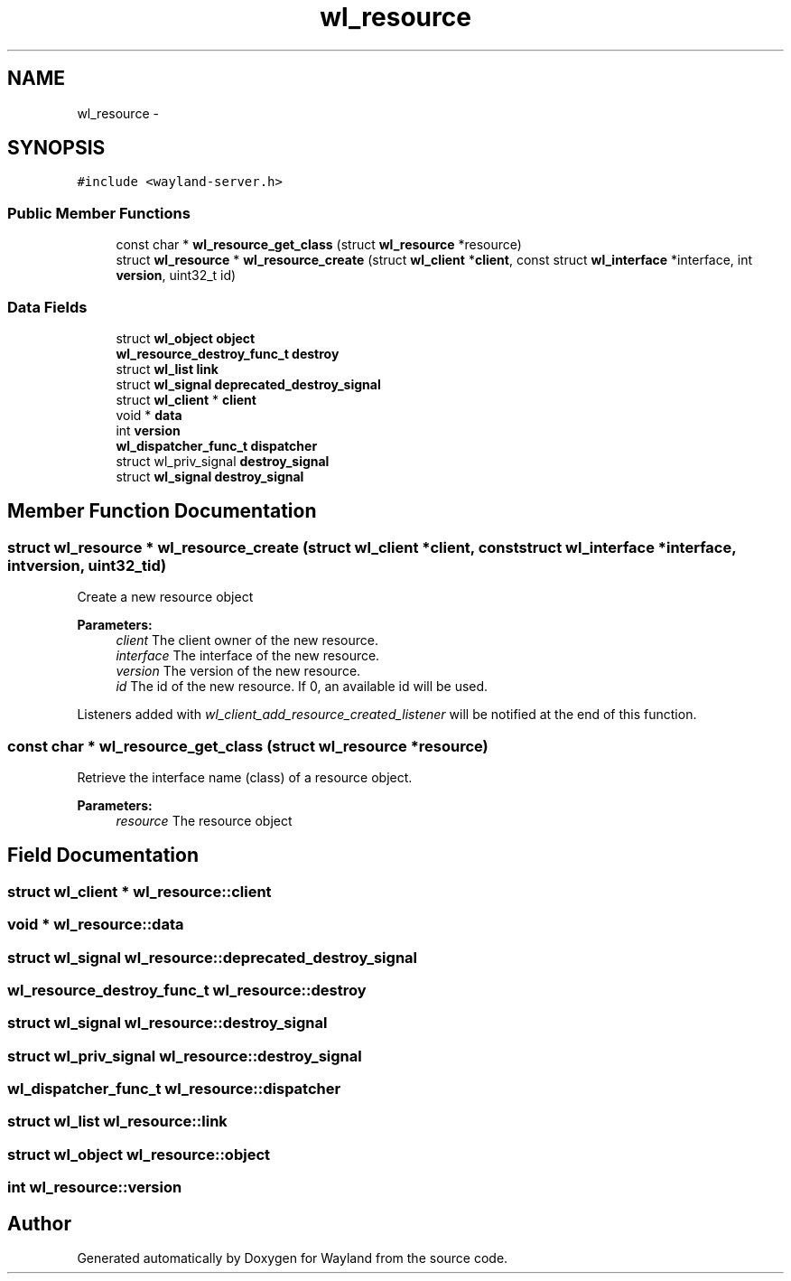 .TH "wl_resource" 3 "Tue Feb 21 2017" "Version 1.13.0" "Wayland" \" -*- nroff -*-
.ad l
.nh
.SH NAME
wl_resource \- 
.SH SYNOPSIS
.br
.PP
.PP
\fC#include <wayland-server\&.h>\fP
.SS "Public Member Functions"

.in +1c
.ti -1c
.RI "const char * \fBwl_resource_get_class\fP (struct \fBwl_resource\fP *resource)"
.br
.ti -1c
.RI "struct \fBwl_resource\fP * \fBwl_resource_create\fP (struct \fBwl_client\fP *\fBclient\fP, const struct \fBwl_interface\fP *interface, int \fBversion\fP, uint32_t id)"
.br
.in -1c
.SS "Data Fields"

.in +1c
.ti -1c
.RI "struct \fBwl_object\fP \fBobject\fP"
.br
.ti -1c
.RI "\fBwl_resource_destroy_func_t\fP \fBdestroy\fP"
.br
.ti -1c
.RI "struct \fBwl_list\fP \fBlink\fP"
.br
.ti -1c
.RI "struct \fBwl_signal\fP \fBdeprecated_destroy_signal\fP"
.br
.ti -1c
.RI "struct \fBwl_client\fP * \fBclient\fP"
.br
.ti -1c
.RI "void * \fBdata\fP"
.br
.ti -1c
.RI "int \fBversion\fP"
.br
.ti -1c
.RI "\fBwl_dispatcher_func_t\fP \fBdispatcher\fP"
.br
.ti -1c
.RI "struct wl_priv_signal \fBdestroy_signal\fP"
.br
.ti -1c
.RI "struct \fBwl_signal\fP \fBdestroy_signal\fP"
.br
.in -1c
.SH "Member Function Documentation"
.PP 
.SS "struct \fBwl_resource\fP * wl_resource_create (struct \fBwl_client\fP *client, const struct \fBwl_interface\fP *interface, intversion, uint32_tid)"
Create a new resource object
.PP
\fBParameters:\fP
.RS 4
\fIclient\fP The client owner of the new resource\&. 
.br
\fIinterface\fP The interface of the new resource\&. 
.br
\fIversion\fP The version of the new resource\&. 
.br
\fIid\fP The id of the new resource\&. If 0, an available id will be used\&.
.RE
.PP
Listeners added with \fIwl_client_add_resource_created_listener\fP will be notified at the end of this function\&. 
.SS "const char * wl_resource_get_class (struct \fBwl_resource\fP *resource)"
Retrieve the interface name (class) of a resource object\&.
.PP
\fBParameters:\fP
.RS 4
\fIresource\fP The resource object 
.RE
.PP

.SH "Field Documentation"
.PP 
.SS "struct \fBwl_client\fP * wl_resource::client"

.SS "void * wl_resource::data"

.SS "struct \fBwl_signal\fP wl_resource::deprecated_destroy_signal"

.SS "\fBwl_resource_destroy_func_t\fP wl_resource::destroy"

.SS "struct \fBwl_signal\fP wl_resource::destroy_signal"

.SS "struct wl_priv_signal wl_resource::destroy_signal"

.SS "\fBwl_dispatcher_func_t\fP wl_resource::dispatcher"

.SS "struct \fBwl_list\fP wl_resource::link"

.SS "struct \fBwl_object\fP wl_resource::object"

.SS "int wl_resource::version"


.SH "Author"
.PP 
Generated automatically by Doxygen for Wayland from the source code\&.
